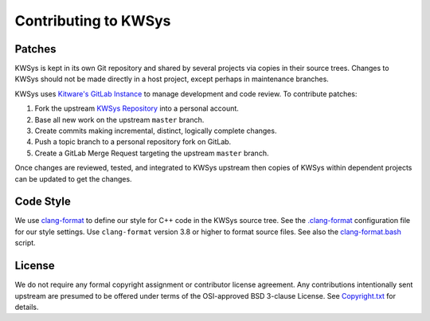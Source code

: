 Contributing to KWSys
*********************

Patches
=======

KWSys is kept in its own Git repository and shared by several projects
via copies in their source trees.  Changes to KWSys should not be made
directly in a host project, except perhaps in maintenance branches.

KWSys uses `Kitware's GitLab Instance`_ to manage development and code review.
To contribute patches:

#. Fork the upstream `KWSys Repository`_ into a personal account.
#. Base all new work on the upstream ``master`` branch.
#. Create commits making incremental, distinct, logically complete changes.
#. Push a topic branch to a personal repository fork on GitLab.
#. Create a GitLab Merge Request targeting the upstream ``master`` branch.

Once changes are reviewed, tested, and integrated to KWSys upstream then
copies of KWSys within dependent projects can be updated to get the changes.

.. _`Kitware's GitLab Instance`: https://gitlab.kitware.com
.. _`KWSys Repository`: https://gitlab.kitware.com/utils/kwsys

Code Style
==========

We use `clang-format`_ to define our style for C++ code in the KWSys source
tree.  See the `.clang-format`_ configuration file for our style settings.
Use ``clang-format`` version 3.8 or higher to format source files.
See also the `clang-format.bash`_ script.

.. _`clang-format`: http://clang.llvm.org/docs/ClangFormat.html
.. _`.clang-format`: .clang-format
.. _`clang-format.bash`: clang-format.bash

License
=======

We do not require any formal copyright assignment or contributor license
agreement.  Any contributions intentionally sent upstream are presumed
to be offered under terms of the OSI-approved BSD 3-clause License.
See `Copyright.txt`_ for details.

.. _`Copyright.txt`: Copyright.txt
